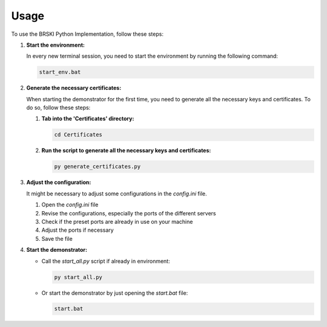 Usage
=====

To use the BRSKI Python Implementation, follow these steps:

1. **Start the environment:**

   In every new terminal session, you need to start the environment by running the following command:

   .. code-block:: shell

      start_env.bat

2. **Generate the necessary certificates:**

   When starting the demonstrator for the first time, you need to generate all the necessary keys and certificates. To do so, follow these steps:

   1. **Tab into the 'Certificates' directory:**

      .. code-block:: shell

         cd Certificates

   2. **Run the script to generate all the necessary keys and certificates:**

      .. code-block:: shell

         py generate_certificates.py

3. **Adjust the configuration:**

   It might be necessary to adjust some configurations in the `config.ini` file.

   1. Open the `config.ini` file
   2. Revise the configurations, especially the ports of the different servers
   3. Check if the preset ports are already in use on your machine
   4. Adjust the ports if necessary
   5. Save the file

4. **Start the demonstrator:**

   - Call the `start_all.py` script if already in environment:

     .. code-block:: shell

        py start_all.py

   - Or start the demonstrator by just opening the `start.bat` file:

     .. code-block:: shell

        start.bat
